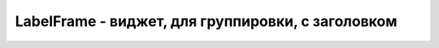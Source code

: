 LabelFrame - виджет, для группировки, с заголовком
==================================================


.. py:class:: LabelFrame(**kwargs)

    Виджет, для группировки других виджетов с заголовком.

    Наследник :py:class:`Widget`

    * `background` -
    * `class` -
    * `colormap` -
    * `container` -
    * `height` -
    * `labelanchor` -
    * `labelwidget` -
    * `visual` -
    * `width` -